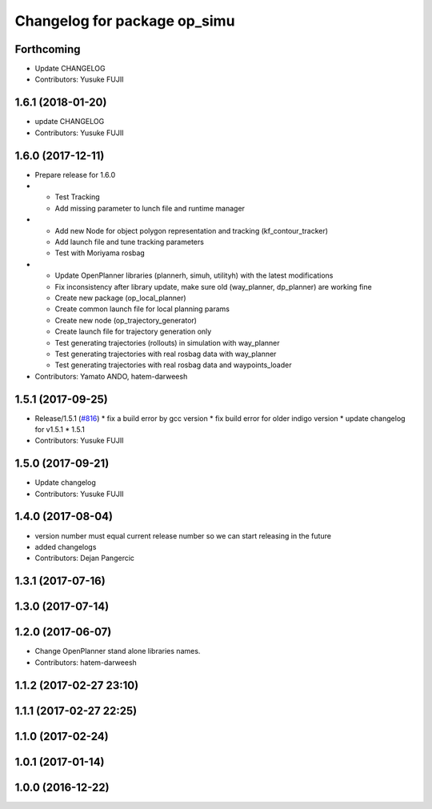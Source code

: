 ^^^^^^^^^^^^^^^^^^^^^^^^^^^^^
Changelog for package op_simu
^^^^^^^^^^^^^^^^^^^^^^^^^^^^^

Forthcoming
-----------
* Update CHANGELOG
* Contributors: Yusuke FUJII

1.6.1 (2018-01-20)
------------------
* update CHANGELOG
* Contributors: Yusuke FUJII

1.6.0 (2017-12-11)
------------------
* Prepare release for 1.6.0
* - Test Tracking
  - Add missing parameter to lunch file and runtime manager
* - Add new Node for object polygon representation and tracking (kf_contour_tracker)
  - Add launch file and tune tracking parameters
  - Test with Moriyama rosbag
* - Update OpenPlanner libraries (plannerh, simuh, utilityh) with the latest modifications
  - Fix inconsistency after library update, make sure old (way_planner, dp_planner) are working fine
  - Create new package (op_local_planner)
  - Create common launch file for local planning params
  - Create new node (op_trajectory_generator)
  - Create launch file for trajectory generation only
  - Test generating trajectories (rollouts) in simulation with way_planner
  - Test generating trajectories with real rosbag data with way_planner
  - Test generating trajectories with real rosbag data and waypoints_loader
* Contributors: Yamato ANDO, hatem-darweesh

1.5.1 (2017-09-25)
------------------
* Release/1.5.1 (`#816 <https://github.com/cpfl/autoware/issues/816>`_)
  * fix a build error by gcc version
  * fix build error for older indigo version
  * update changelog for v1.5.1
  * 1.5.1
* Contributors: Yusuke FUJII

1.5.0 (2017-09-21)
------------------
* Update changelog
* Contributors: Yusuke FUJII

1.4.0 (2017-08-04)
------------------
* version number must equal current release number so we can start releasing in the future
* added changelogs
* Contributors: Dejan Pangercic

1.3.1 (2017-07-16)
------------------

1.3.0 (2017-07-14)
------------------

1.2.0 (2017-06-07)
------------------
* Change OpenPlanner stand alone libraries names.
* Contributors: hatem-darweesh

1.1.2 (2017-02-27 23:10)
------------------------

1.1.1 (2017-02-27 22:25)
------------------------

1.1.0 (2017-02-24)
------------------

1.0.1 (2017-01-14)
------------------

1.0.0 (2016-12-22)
------------------
